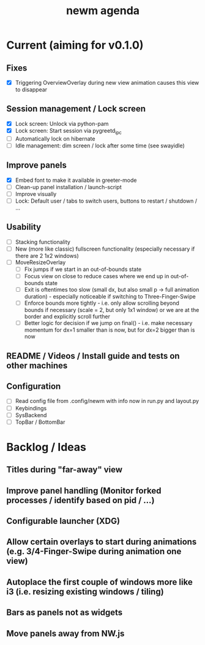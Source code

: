 #+TITLE: newm agenda

* Current (aiming for v0.1.0)
** Fixes
- [X] Triggering OverviewOverlay during new view animation causes this view to disappear

** Session management / Lock screen
- [X] Lock screen: Unlock via python-pam
- [X] Lock screen: Start session via pygreetd_ipc
- [ ] Automatically lock on hibernate
- [ ] Idle management: dim screen / lock after some time (see swayidle)

** Improve panels
- [X] Embed font to make it available in greeter-mode
- [ ] Clean-up panel installation / launch-script
- [ ] Improve visually
- [ ] Lock: Default user / tabs to switch users, buttons to restart / shutdown / ...

** Usability
- [ ] Stacking functionality
- [ ] New (more like classic) fullscreen functionality (especially necessary if there are 2 1x2 windows)
- [ ] MoveResizeOverlay
  + [ ] Fix jumps if we start in an out-of-bounds state
  + [ ] Focus view on close to reduce cases where we end up in out-of-bounds state
  + [ ] Exit is oftentimes too slow (small dx, but also small p -> full animation duration) - especially noticeable if switching to Three-Finger-Swipe
  + [ ] Enforce bounds more tightly - i.e. only allow scrolling beyond bounds if necessary (scale = 2, but only 1x1 window) or we are at the border and explicitly scroll further
  + [ ] Better logic for decision if we jump on final() - i.e. make necessary momentum for dx=1 smaller than is now, but for dx=2 bigger than is now

** README / Videos / Install guide and tests on other machines

** Configuration
- [ ] Read config file from .config/newm with info now in run.py and layout.py
- [ ] Keybindings
- [ ] SysBackend
- [ ] TopBar / BottomBar

* Backlog / Ideas
** Titles during "far-away" view
** Improve panel handling (Monitor forked processes / identify based on pid / ...)
** Configurable launcher (XDG)
** Allow certain overlays to start during animations (e.g. 3/4-Finger-Swipe during animation one view)
** Autoplace the first couple of windows more like i3 (i.e. resizing existing windows / tiling)
** Bars as panels not as widgets
** Move panels away from NW.js
